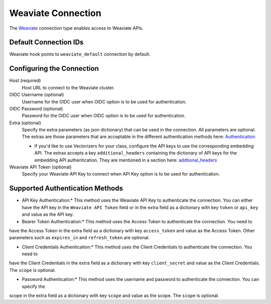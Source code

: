 .. Licensed to the Apache Software Foundation (ASF) under one
    or more contributor license agreements.  See the NOTICE file
    distributed with this work for additional information
    regarding copyright ownership.  The ASF licenses this file
    to you under the Apache License, Version 2.0 (the
    "License"); you may not use this file except in compliance
    with the License.  You may obtain a copy of the License at

 ..   http://www.apache.org/licenses/LICENSE-2.0

 .. Unless required by applicable law or agreed to in writing,
    software distributed under the License is distributed on an
    "AS IS" BASIS, WITHOUT WARRANTIES OR CONDITIONS OF ANY
    KIND, either express or implied.  See the License for the
    specific language governing permissions and limitations
    under the License.

.. _howto/connection:weaviate:

Weaviate Connection
===================

The `Weaviate <https://weaviate.io/>`__ connection type enables access to Weaviate APIs.

Default Connection IDs
----------------------

Weaviate hook points to ``weaviate_default`` connection by default.

Configuring the Connection
--------------------------

Host (required)
    Host URL to connect to the Weaviate cluster.

OIDC Username (optional)
    Username for the OIDC user when OIDC option is to be used for authentication.

OIDC Password (optional)
    Password for the OIDC user when OIDC option is to be used for authentication.

Extra (optional)
    Specify the extra parameters (as json dictionary) that can be used in the
    connection. All parameters are optional.
    The extras are those parameters that are acceptable in the different authentication methods
    here: `Authentication <https://weaviate-python-client.readthedocs.io/en/stable/weaviate.auth.html>`__

    * If you'd like to use Vectorizers for your class, configure the API keys to use the corresponding
      embedding API. The extras accepts a key ``additional_headers`` containing the dictionary
      of API keys for the embedding API authentication. They are mentioned in a section here:
      `addtional_headers <https://weaviate.io/developers/academy/zero_to_mvp/hello_weaviate/hands_on#-client-instantiation>`__

Weaviate API Token (optional)
    Specify your Weaviate API Key to connect when API Key option is to be used for authentication.

Supported Authentication Methods
--------------------------------
* API Key Authentication:* This method uses the Weaviate API Key to authenticate the connection. You can either have the
  API key in the ``Weaviate API Token`` field or in the extra field as a dictionary with key ``token`` or ``api_key`` and
  value as the API key.

* Bearer Token Authentication:* This method uses the Access Token to authenticate the connection. You need to
have the Access Token in the extra field as a dictionary with key ``access_token`` and value as the Access Token. Other
parameters such as ``expires_in`` and ``refresh_token`` are optional.

* Client Credentials Authentication:* This method uses the Client Credentials to authenticate the connection. You need to
have the Client Credentials in the extra field as a dictionary with key ``client_secret`` and value as the Client Credentials.
The ``scope`` is optional.

* Password Authentication:* This method uses the username and password to authenticate the connection. You can specify the
scope in the extra field as a dictionary with key ``scope`` and value as the scope. The ``scope`` is optional.
